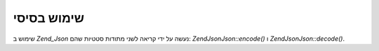 .. EN-Revision: none
.. _zend.json.basics:

שימוש בסיסי
===========

שימוש ב *Zend_Json* נעשה על ידי קריאה לשני מתודות סטטיות שהם:
*Zend\Json\Json::encode()* ו *Zend\Json\Json::decode()*.

.. code-block:: php
   :linenos:

   // Retrieve a value:
   $phpNative = Zend\Json\Json::decode($encodedValue);

   // Encode it to return to the client:
   $json = Zend\Json\Json::encode($phpNative);



